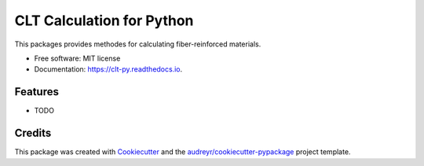 ==========================
CLT Calculation for Python
==========================


.. image:: https://img.shields.io/pypi/v/clt_py.svg
        :target: https://pypi.python.org/pypi/clt_py

.. image:: https://travis-ci.com/axelschmidt91/clt_py.svg?branch=master
        :target: https://travis-ci.com/axelschmidt91/clt_py

.. image:: https://readthedocs.org/projects/clt-py/badge/?version=latest
        :target: https://clt-py.readthedocs.io/en/latest/?badge=latest
        :alt: Documentation Status

.. image:: https://pyup.io/repos/github/axelschmidt91/clt_py/shield.svg
        :target: https://pyup.io/repos/github/axelschmidt91/clt_py/
        :alt: Updates

.. image:: https://coveralls.io/repos/github/axelschmidt91/clt_py/badge.svg?branch=master
        :target: https://coveralls.io/github/axelschmidt91/clt_py?branch=master

.. image:: https://img.shields.io/badge/code%20style-black-000000.svg
        :target: https://github.com/psf/black



This packages provides methodes for calculating fiber-reinforced materials.


* Free software: MIT license
* Documentation: https://clt-py.readthedocs.io.


Features
--------

* TODO

Credits
-------

This package was created with Cookiecutter_ and the `audreyr/cookiecutter-pypackage`_ project template.

.. _Cookiecutter: https://github.com/audreyr/cookiecutter
.. _`audreyr/cookiecutter-pypackage`: https://github.com/audreyr/cookiecutter-pypackage
